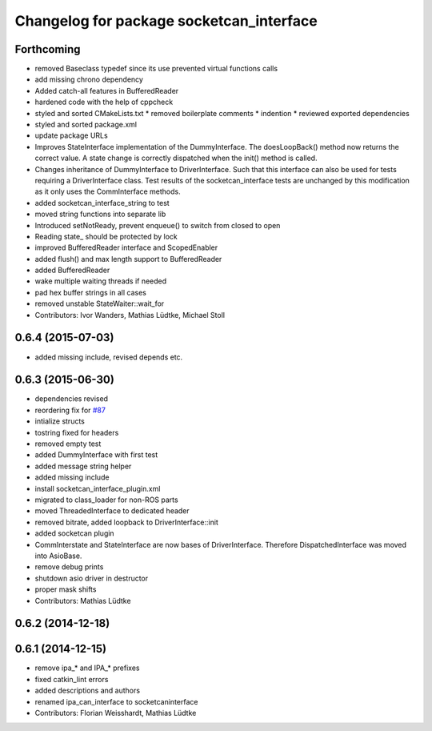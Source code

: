 ^^^^^^^^^^^^^^^^^^^^^^^^^^^^^^^^^^^^^^^^^
Changelog for package socketcan_interface
^^^^^^^^^^^^^^^^^^^^^^^^^^^^^^^^^^^^^^^^^

Forthcoming
-----------
* removed Baseclass typedef since its use prevented virtual functions calls
* add missing chrono dependency
* Added catch-all features in BufferedReader
* hardened code with the help of cppcheck
* styled and sorted CMakeLists.txt
  * removed boilerplate comments
  * indention
  * reviewed exported dependencies
* styled and sorted package.xml
* update package URLs
* Improves StateInterface implementation of the DummyInterface.
  The doesLoopBack() method now returns the correct value. A state change is
  correctly dispatched when the init() method is called.
* Changes inheritance of DummyInterface to DriverInterface.
  Such that this interface can also be used for tests requiring a DriverInterface
  class.
  Test results of the socketcan_interface tests are unchanged by this
  modification as it only uses the CommInterface methods.
* added socketcan_interface_string to test
* moved string functions into separate lib
* Introduced setNotReady, prevent enqueue() to switch from closed to open
* Reading state\_ should be protected by lock
* improved BufferedReader interface and ScopedEnabler
* added flush() and max length support to BufferedReader
* added BufferedReader
* wake multiple waiting threads if needed
* pad hex buffer strings in all cases
* removed unstable StateWaiter::wait_for
* Contributors: Ivor Wanders, Mathias Lüdtke, Michael Stoll

0.6.4 (2015-07-03)
------------------
* added missing include, revised depends etc.


0.6.3 (2015-06-30)
------------------
* dependencies revised
* reordering fix for `#87 <https://github.com/ros-industrial/ros_canopen/issues/87>`_
* intialize structs
* tostring fixed for headers
* removed empty test
* added DummyInterface with first test
* added message string helper
* added missing include
* install socketcan_interface_plugin.xml
* migrated to class_loader for non-ROS parts
* moved ThreadedInterface to dedicated header
* removed bitrate, added loopback to DriverInterface::init
* added socketcan plugin
* CommInterstate and StateInterface are now bases of DriverInterface.
  Therefore DispatchedInterface was moved into AsioBase.
* remove debug prints
* shutdown asio driver in destructor
* proper mask shifts
* Contributors: Mathias Lüdtke

0.6.2 (2014-12-18)
------------------

0.6.1 (2014-12-15)
------------------
* remove ipa_* and IPA_* prefixes
* fixed catkin_lint errors
* added descriptions and authors
* renamed ipa_can_interface to socketcaninterface
* Contributors: Florian Weisshardt, Mathias Lüdtke
